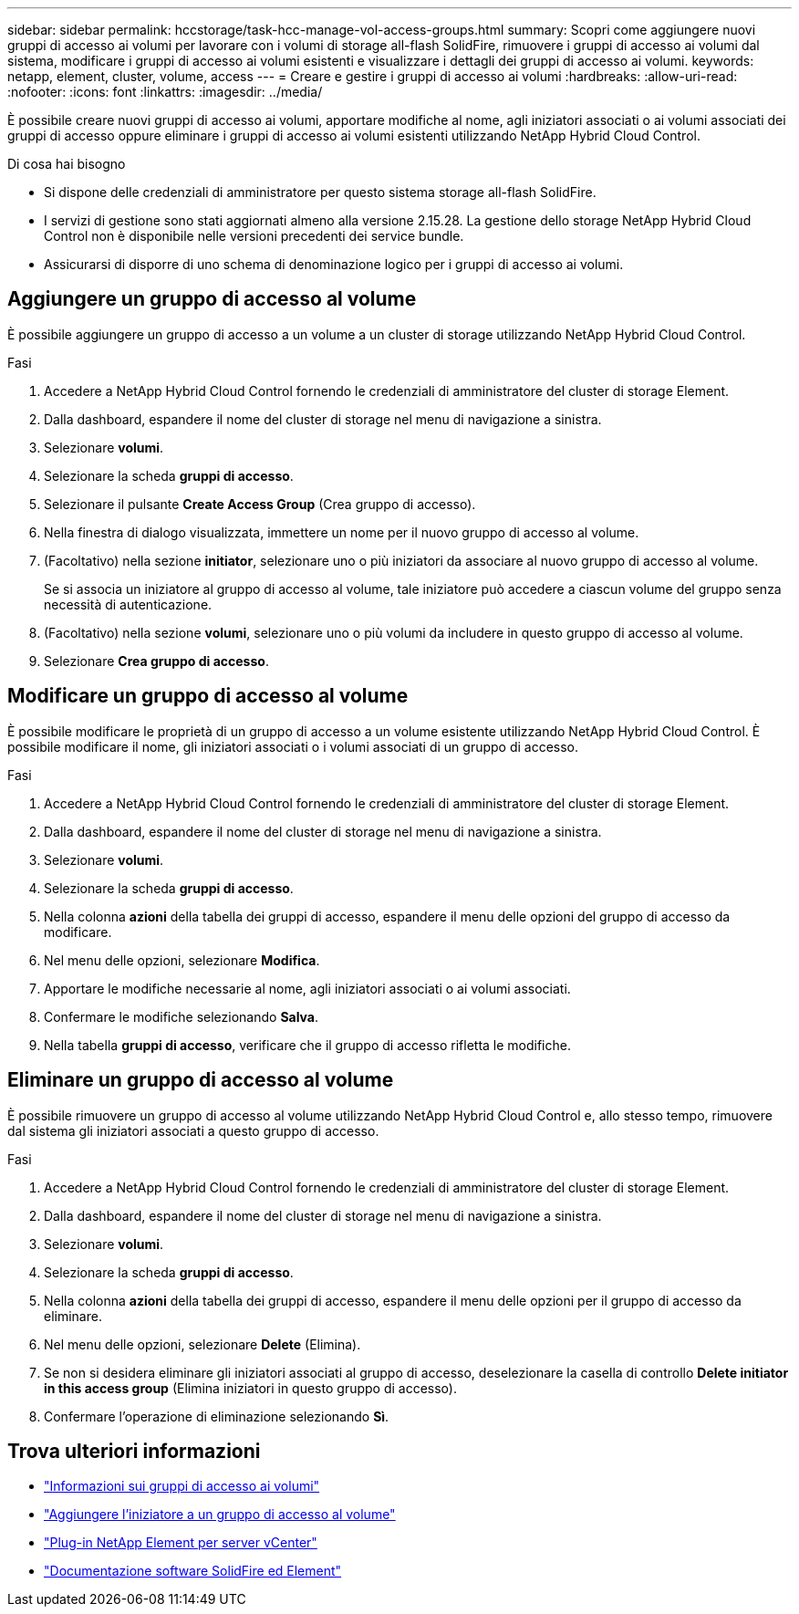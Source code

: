 ---
sidebar: sidebar 
permalink: hccstorage/task-hcc-manage-vol-access-groups.html 
summary: Scopri come aggiungere nuovi gruppi di accesso ai volumi per lavorare con i volumi di storage all-flash SolidFire, rimuovere i gruppi di accesso ai volumi dal sistema, modificare i gruppi di accesso ai volumi esistenti e visualizzare i dettagli dei gruppi di accesso ai volumi. 
keywords: netapp, element, cluster, volume, access 
---
= Creare e gestire i gruppi di accesso ai volumi
:hardbreaks:
:allow-uri-read: 
:nofooter: 
:icons: font
:linkattrs: 
:imagesdir: ../media/


[role="lead"]
È possibile creare nuovi gruppi di accesso ai volumi, apportare modifiche al nome, agli iniziatori associati o ai volumi associati dei gruppi di accesso oppure eliminare i gruppi di accesso ai volumi esistenti utilizzando NetApp Hybrid Cloud Control.

.Di cosa hai bisogno
* Si dispone delle credenziali di amministratore per questo sistema storage all-flash SolidFire.
* I servizi di gestione sono stati aggiornati almeno alla versione 2.15.28. La gestione dello storage NetApp Hybrid Cloud Control non è disponibile nelle versioni precedenti dei service bundle.
* Assicurarsi di disporre di uno schema di denominazione logico per i gruppi di accesso ai volumi.




== Aggiungere un gruppo di accesso al volume

È possibile aggiungere un gruppo di accesso a un volume a un cluster di storage utilizzando NetApp Hybrid Cloud Control.

.Fasi
. Accedere a NetApp Hybrid Cloud Control fornendo le credenziali di amministratore del cluster di storage Element.
. Dalla dashboard, espandere il nome del cluster di storage nel menu di navigazione a sinistra.
. Selezionare *volumi*.
. Selezionare la scheda *gruppi di accesso*.
. Selezionare il pulsante *Create Access Group* (Crea gruppo di accesso).
. Nella finestra di dialogo visualizzata, immettere un nome per il nuovo gruppo di accesso al volume.
. (Facoltativo) nella sezione *initiator*, selezionare uno o più iniziatori da associare al nuovo gruppo di accesso al volume.
+
Se si associa un iniziatore al gruppo di accesso al volume, tale iniziatore può accedere a ciascun volume del gruppo senza necessità di autenticazione.

. (Facoltativo) nella sezione *volumi*, selezionare uno o più volumi da includere in questo gruppo di accesso al volume.
. Selezionare *Crea gruppo di accesso*.




== Modificare un gruppo di accesso al volume

È possibile modificare le proprietà di un gruppo di accesso a un volume esistente utilizzando NetApp Hybrid Cloud Control. È possibile modificare il nome, gli iniziatori associati o i volumi associati di un gruppo di accesso.

.Fasi
. Accedere a NetApp Hybrid Cloud Control fornendo le credenziali di amministratore del cluster di storage Element.
. Dalla dashboard, espandere il nome del cluster di storage nel menu di navigazione a sinistra.
. Selezionare *volumi*.
. Selezionare la scheda *gruppi di accesso*.
. Nella colonna *azioni* della tabella dei gruppi di accesso, espandere il menu delle opzioni del gruppo di accesso da modificare.
. Nel menu delle opzioni, selezionare *Modifica*.
. Apportare le modifiche necessarie al nome, agli iniziatori associati o ai volumi associati.
. Confermare le modifiche selezionando *Salva*.
. Nella tabella *gruppi di accesso*, verificare che il gruppo di accesso rifletta le modifiche.




== Eliminare un gruppo di accesso al volume

È possibile rimuovere un gruppo di accesso al volume utilizzando NetApp Hybrid Cloud Control e, allo stesso tempo, rimuovere dal sistema gli iniziatori associati a questo gruppo di accesso.

.Fasi
. Accedere a NetApp Hybrid Cloud Control fornendo le credenziali di amministratore del cluster di storage Element.
. Dalla dashboard, espandere il nome del cluster di storage nel menu di navigazione a sinistra.
. Selezionare *volumi*.
. Selezionare la scheda *gruppi di accesso*.
. Nella colonna *azioni* della tabella dei gruppi di accesso, espandere il menu delle opzioni per il gruppo di accesso da eliminare.
. Nel menu delle opzioni, selezionare *Delete* (Elimina).
. Se non si desidera eliminare gli iniziatori associati al gruppo di accesso, deselezionare la casella di controllo *Delete initiator in this access group* (Elimina iniziatori in questo gruppo di accesso).
. Confermare l'operazione di eliminazione selezionando *Sì*.


[discrete]
== Trova ulteriori informazioni

* link:../concepts/concept_solidfire_concepts_volume_access_groups.html["Informazioni sui gruppi di accesso ai volumi"]
* link:task-hcc-manage-initiators.html#add-initiators-to-a-volume-access-group["Aggiungere l'iniziatore a un gruppo di accesso al volume"]
* https://docs.netapp.com/us-en/vcp/index.html["Plug-in NetApp Element per server vCenter"^]
* https://docs.netapp.com/us-en/element-software/index.html["Documentazione software SolidFire ed Element"]

